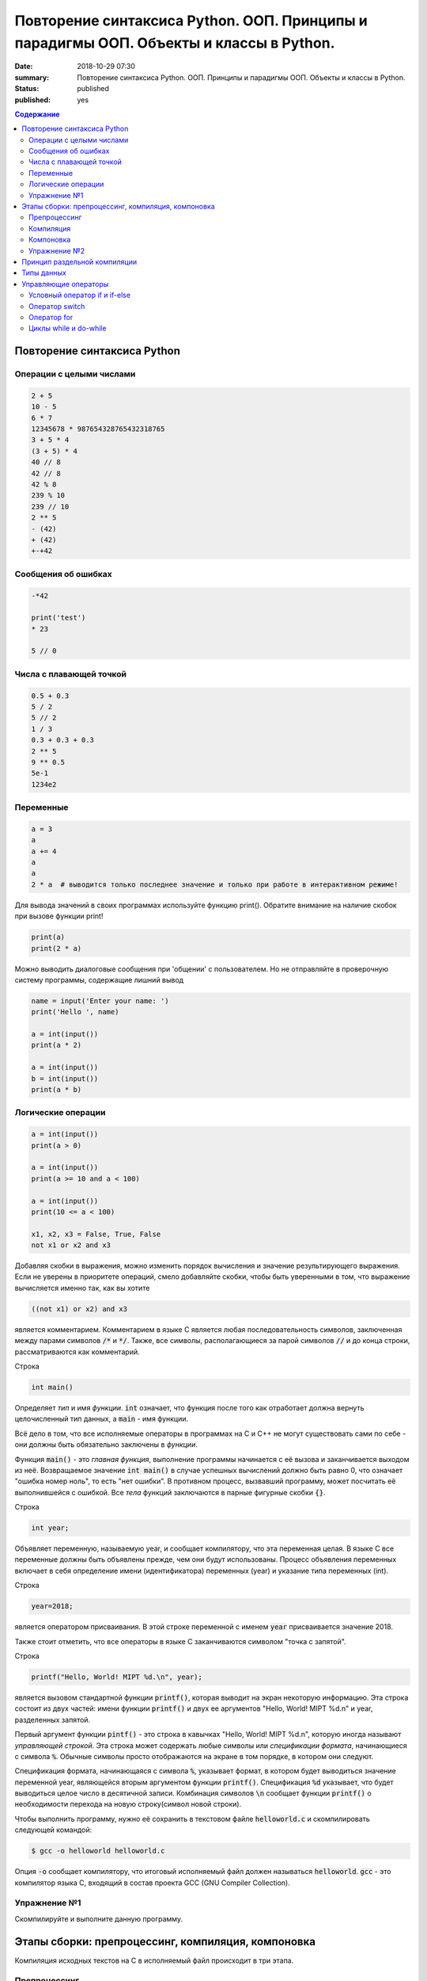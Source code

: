 Повторение синтаксиса Python. ООП. Принципы и парадигмы ООП. Объекты и классы в Python.
#######################################################################################

:date: 2018-10-29 07:30
:summary: Повторение синтаксиса Python. ООП. Принципы и парадигмы ООП. Объекты и классы в Python.
:status: published
:published: yes

.. default-role:: code

.. contents:: Содержание

Повторение синтаксиса Python
============================

Операции с целыми числами
-------------------------

.. code-block:: python
        
        2 + 5
	10 - 5
	6 * 7
	12345678 * 987654328765432318765
	3 + 5 * 4
	(3 + 5) * 4
	40 // 8
	42 // 8
	42 % 8
	239 % 10
	239 // 10
	2 ** 5
	- (42)
	+ (42)
	+-+42

Сообщения об ошибках
--------------------

.. code-block:: python
	
	-*42
	
	print('test')
	* 23
	
	5 // 0

Числа с плавающей точкой
------------------------

.. code-block:: python

        0.5 + 0.3
	5 / 2
	5 // 2
	1 / 3
	0.3 + 0.3 + 0.3
	2 ** 5
	9 ** 0.5
	5e-1
	1234e2

Переменные
----------

.. code-block:: python

	a = 3
	a
	a += 4
	a
	a
	2 * a  # выводится только последнее значение и только при работе в интерактивном режиме!

Для вывода значений в своих программах используйте функцию print(). Обратите внимание на наличие скобок при вызове функции print!

.. code-block:: python

	print(a)
	print(2 * a)

Можно выводить диалоговые сообщения при 'общении' c пользователем. Но не отправляйте в проверочную систему программы, содержащие лишний вывод

.. code-block:: python

	name = input('Enter your name: ')
	print('Hello ', name)
	
	a = int(input())
	print(a * 2)
	
	a = int(input())
	b = int(input())
	print(a * b)


Логические операции
-------------------

.. code-block:: python
        
        a = int(input())
	print(a > 0)

	a = int(input())
	print(a >= 10 and a < 100)

	a = int(input())
	print(10 <= a < 100)

	x1, x2, x3 = False, True, False
	not x1 or x2 and x3

Добавляя скобки в выражения, можно изменить порядок вычисления и значение результирующего выражения. Если не уверены в приоритете операций, смело добавляйте скобки, чтобы быть уверенными в том, что выражение вычисляется именно так, как вы хотите

.. code-block:: python

	((not x1) or x2) and x3

является комментарием.
Комментарием в языке C является любая последовательность символов, заключенная между парами символов `/*` и `*/`.
Также, все символы, располагающиеся за парой символов `//` и до конца строки, рассматриваются как комментарий.

Строка

.. code-block:: c

        int main()

Определяет *тип* и имя *функции*. `int` означает, что функция после того как отработает должна вернуть целочисленный тип данных, а `main` - имя функции.

Всё дело в том, что все исполняемые операторы в программах на C и C++ не могут существовать сами по себе - они должны быть обязательно заключены в *функции*.

Функция `main()` - это *главная функция*, выполнение программы начинается с её вызова и заканчивается выходом из неё. Возвращаемое значение `int main()` в случае успешных вычислений должно быть равно 0, что означает "ошибка номер ноль", то есть "нет ошибки". В противном процесс, вызвавший программу, может посчитать её выполнившейся с ошибкой.
Все *тела* функций заключаются в парные фигурные скобки `{}`.

Строка

.. code-block:: c

        int year;

Объявляет переменную, называемую year, и сообщает компилятору, что эта переменная целая. В языке C все переменные должны быть объявлены прежде, чем они будут использованы. Процесс объявления переменных включает в себя определение имени (идентификатора) переменных (year) и указание типа переменных (int).

Строка

.. code-block:: c

        year=2018;

является оператором присваивания. В этой строке переменной с именем `year` присваивается значение 2018.

Также стоит отметить, что все операторы в языке C заканчиваются символом "точка с запятой".

Строка

.. code-block:: c

        printf("Hello, World! MIPT %d.\n", year);

является вызовом стандартной функции `printf()`, которая выводит на экран некоторую информацию. Эта строка состоит из двух частей: имени функции `printf()` и двух ее аргументов "Hello, World! MIPT %d.\n" и year, разделенных запятой.

Первый аргумент функции `pintf()` - это строка в кавычках "Hello, World! MIPT %d.\n", которую иногда называют *управляющей строкой*. Эта строка может содержать любые символы или *спецификации формата*, начинающиеся с символа `%`. Обычные символы просто отображаются на экране в том порядке, в котором они следуют.

Спецификация формата, начинающаяся с символа `%`, указывает формат, в котором будет выводиться значение переменной year, являющейся вторым аргументом функции `printf()`. Спецификация `%d` указывает, что будет выводиться целое число в десятичной записи. Комбинация символов `\n` сообщает функции `printf()` о необходимости перехода на новую строку(символ новой строки).

Чтобы выполнить программу, нужно её сохранить в текстовом файле `helloworld.c` и скомпилировать следующей командой:

.. code-block:: c

        $ gcc -o helloworld helloworld.c

Опция `-o` сообщает компилятору, что итоговый исполняемый файл должен называться `helloworld`. `gcc` - это компилятор языка C, входящий в состав проекта GCC (GNU Compiler Collection). 

Упражнение №1
-------------

Скомпилируйте и выполните данную программу.

Этапы сборки: препроцессинг, компиляция, компоновка
===================================================

Компиляция исходных текстов на C в исполняемый файл происходит в три этапа.

.. image:: /images/lab1/lab1_1.png

Препроцессинг
-------------

Эту операцию осуществляет текстовый препроцессор.

Исходный текст частично обрабатывается - производятся:

#. Замена комментариев пустыми строками
#. Текстовое включение файлов - `#include`
#. Макроподстановки - `#define`
#. Обработка директив условной компиляции - `#if`, `#ifdef`, `#elif`, `#else`, `#endif`

Компиляция
----------

Процесс компиляции состоит из следующих этапов:

#. **Лексический анализ**. Последовательность символов исходного кода файла преобразуется в последовательность лексем.
#. **Синтаксический анализ**. Последовательность лексем преобразуется в дерево разбора.
#. **Семантический анализ**. Дерево разбора обрабатывается с целью установления его семантики (смысла) - например, привязка идентификаторов к их декларациям, типам, проверка совместимости, определение типов выражений и т. д.
#. **Оптимизация**. Выполняется удаление излишних конструкций и упрощение кода с сохранением его смысла.
#. **Генерация кода**. Изпромежуточного представления порождается объектный код.

Результатом компиляции является **объектный код**.

Объектный код - это программа на языке машинных кодов с частичным сохранением символьной информации, необходимой в процессе сборки.

При отладочной сборке возможно сохранение большого количества символьной информации (идентификаторов переменных, функций, а также типов).


Компоновка
----------

Компоновка также называется *связывание* или *линковка*. На этом этапе отдельные объектные файлы проекта соединяются в единый *исполняемый файл*.

На этом этапе возможны так называемые ошибки связывания: если функция была объявлена, но не определена, ошибка обнаружится только на этом этапе.

Упражнение №2
-------------

Выполнитев консоли для ранее созданного файла helloworld.c последовательно операции препроцессинга, компиляции и компоновки:

#. Препроцессинг:

.. code-block:: bash

        $ gcc -E -o helloworld1.c helloworld.c

#. Компиляция:

.. code-block:: bash

        $ gcc -c -o helloworld.o helloworld1.c

#. Компоновка:

.. code-block:: bash

        $ gcc -o helloworld helloworld.o

Принцип раздельной компиляции
=============================

Компиляция - алгоритмически сложный процесс, для больших программных проектов требующий существенного времени и вычислительных возможностей ЭВМ. Благодаря наличию в процессе сборки программы этапа компоновки (связывания) возникает возможность *раздельной компиляции*.

В модульном подходе программный код разбивается на несколько файлов `.c`, каждый из которых компилируется отдельно от остальных.

Это позволяет значительно уменьшить время перекомпиляции при имзенениях, вносимых лишь в небольшое количество исходных файлов. Также это даёт возможность замены отдельных компонентов конечного программного продукта, без необходимости пересборки всего проекта.

Типы данных
===========

Напишем программу, которая считает длину окржуности, и площадь круга по введённому значению радиуса:

.. code-block:: c

        #include <stdio.h>
        int main() {
                float radius, length, area;
                printf("Введите значение радиуса:\n");
                scanf("%f", &radius);
                length=3.1415 * 2 * radius;
                area=3.1415 * radius * radius;
                printf("Радиус=%f, длина окружности=%f, площадь круга=%f\n", radius, length, area);
                return 0;
                }

В этой программе тип переменной radius является float, соответственно также поменялись спецификаторы формата ввода и вывода переменной radius в функциях scanf() и printf().

Базовые типы данных:

#. **char**     - символьные,
#. **int**      - целые,
#. **float**    - с плавающей точкой,
#. **double**   - с плавающей точкой двойной длины,

Модификаторы типов данных:

#. **signed**   - знаковый,
#. **unsigned** - беззнаковый,
#. **long**     - длинный,
#. **short**    - короткий.

Все возможные типы данных с различными комбинациями модификаторов:

+--------------------+-------------------+------------------------------------+
|       Тип          | Размер в байтах   | Интервал изменения                 |
|                    | (битах)           |                                    |
+--------------------+-------------------+------------------------------------+
| char               | 1 (8)             | от -128              до 127        |
+--------------------+-------------------+------------------------------------+
| unsigned char      | 1 (8)             | от 0                 до 255        |
+--------------------+-------------------+------------------------------------+
| signed char        | 1 (8)             | от -128              до 127        |
+--------------------+-------------------+------------------------------------+
| int                | 2 (16)            | от -32768            до 32767      |
+--------------------+-------------------+------------------------------------+
| unsigned int       | 2 (16)            | от 0                 до 65535      |
+--------------------+-------------------+------------------------------------+
| signed int         | 2 (16)            | от -32768            до 32767      |
+--------------------+-------------------+------------------------------------+
| short int          | 2 (16)            | от -32768            до 32767      |
+--------------------+-------------------+------------------------------------+
| unsigned short int | 2 (16)            | от 0                 до 65535      |
+--------------------+-------------------+------------------------------------+
| signed short int   | 2 (16)            | от -32768            до 32767      |
+--------------------+-------------------+------------------------------------+
| long int           | 4 (32)            | от -2147483648       до 2147483647 |
+--------------------+-------------------+------------------------------------+
| signed long int    | 4 (32)            | от -2147483648       до 2147483647 |
+--------------------+-------------------+------------------------------------+
| unsigned long int  | 4 (32)            | от 0                 до 4294967295 |
+--------------------+-------------------+------------------------------------+
| float              | 4 (32)            | от 3.4E-38           до 3.4E 38    |
+--------------------+-------------------+------------------------------------+
| double             | 8 (64)            | от 1.7E-308          до 1.7E 308   |
+--------------------+-------------------+------------------------------------+
| long double        | 10 (80)           | от 3.4E-4932         до 3.4E 4932  |
+--------------------+-------------------+------------------------------------+

Основные команды формата (спецификаторы формата):

#. **%c** - символ,
#. **%d** - целое десятичное число,
#. **%i** - целое десятичное число,
#. **%e** - десятичное число в виде x.xx e+xx,
#. **%o** - восьмеричное число,
#. **%s** - строка символов,
#. **%x** - шестнадцатеричное число (5a5f),
#. **%p** - указатель,
#. **%n** - указатель в увеличенном формате.


Управляющие операторы
=====================

Управляющие операторы можно разбить на три категории:

#. **Условные операторы** if, if-else и switch.
#. **Операторы цикла** for, while и do-while.
#. **Операторы безусловного перехода** goto.


Условный оператор if и if-else
------------------------------

.. code-block:: c
        
        #include <stdio.h>
        int main() {
                int sgn;
                float x;
                printf("Введите число:");
                scanf("%f", &x);
                if (x > 0) {
                        sgn=1;
                        printf("Число %f положительное\n", x);
                        }
                else if (x < 0) {
                        sgn=-1;
                        printf("Число %f отрицательное\n", x);
                        }
                else {
                        sgn=0;
                        printf("Число %f равно нулю\n",x);
                        }
                return 0;
                }


Оператор switch
---------------

.. code-block:: c

        #include <stdio.h>
        int main() {
                char ch;
                printf("Введите заглавную букву русского алфавита:");
                ch=getchar();
                if (ch >= 'А' && ch <= 'Я'){
                        switch(ch) {
                                case 'А':
                                        printf("Аналит \n");
                                case 'Б':
                                        printf("Биология \n");
                                case 'В':
                                        printf("Вычматы \n");
                                case 'Г':
                                        printf("Генетика \n");
                                default:
                                        printf("Матан, теорвер и другие \n");
                                }
                       }
               else {
                printf("Надо было ввести заглавную русскую букву \n");
               }
               return 0;
               }


Оператор for
------------

.. code-block:: c

        #include <stdio.h>
        int main() {
                int i;
                for (i=10; i>0; i--) {
                        printf("%d\n", i);
                        }
                printf("Конец обратного отсчёта\n");
                return 0;
                }


Циклы while и do-while
----------------------

.. code-block:: c

        #include <stdio.h>
        #include <stdlib.h>
        #include <time.h>
        int main() {
                int s, x;
                int n=0;
                randomize();
                s=random(100) + 1;
                do {
                        printf("Введите число от 1 до 100: ");
                        scanf("%d", &x);
                        n++;
                        if (s < x) {
                                printf("Загаданное число меньше\n");
                                }
                        if (s > x) {
                                printf("Загаданное число больше\n");
                                }
                        } while (s-x);
               printf("Вы угадали число !\n");
               printf("Затратили на угадывание %d попыток\n", n);
               return 0;
               }
